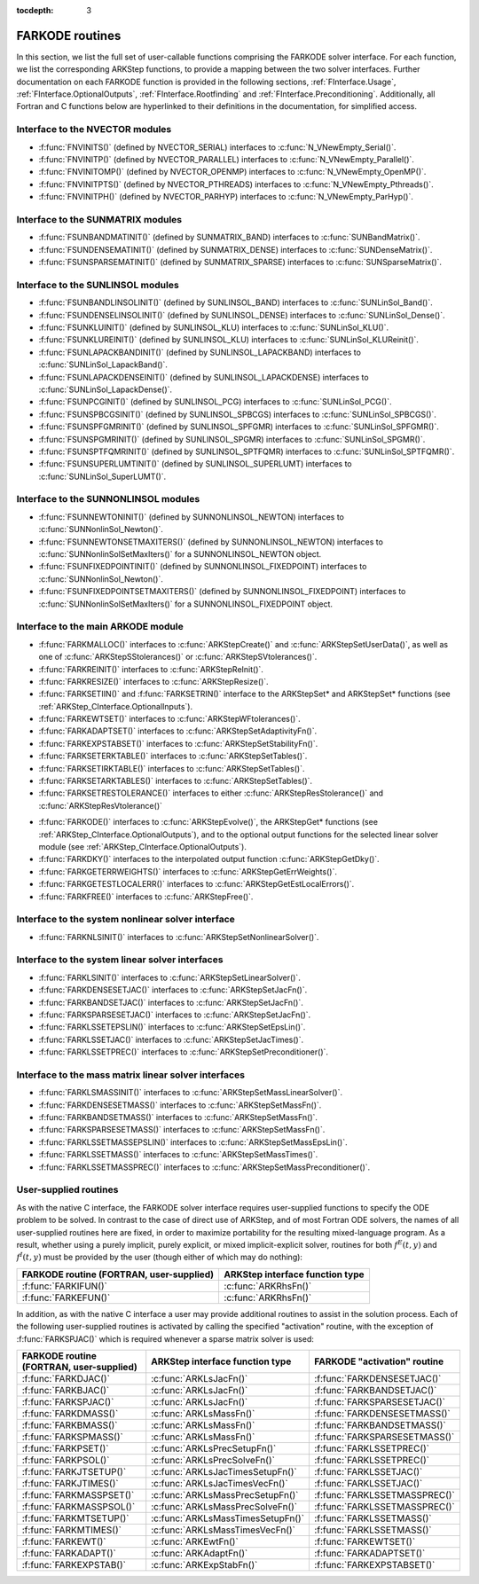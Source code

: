 ..
   Programmer(s): Daniel R. Reynolds @ SMU
   ----------------------------------------------------------------
   SUNDIALS Copyright Start
   Copyright (c) 2002-2020, Lawrence Livermore National Security
   and Southern Methodist University.
   All rights reserved.

   See the top-level LICENSE and NOTICE files for details.

   SPDX-License-Identifier: BSD-3-Clause
   SUNDIALS Copyright End
   ----------------------------------------------------------------

:tocdepth: 3


.. _FInterface.Routines:

FARKODE routines
===========================

In this section, we list the full set of user-callable functions
comprising the FARKODE solver interface.  For each function, we list
the corresponding ARKStep functions, to provide a mapping between the
two solver interfaces.  Further documentation on each FARKODE function
is provided in the following sections, :ref:`FInterface.Usage`,
:ref:`FInterface.OptionalOutputs`, :ref:`FInterface.Rootfinding` and
:ref:`FInterface.Preconditioning`.  Additionally, all Fortran and C
functions below are hyperlinked to their definitions in the
documentation, for simplified access.



Interface to the NVECTOR modules
----------------------------------

* :f:func:`FNVINITS()` (defined by NVECTOR_SERIAL) interfaces to
  :c:func:`N_VNewEmpty_Serial()`.

* :f:func:`FNVINITP()` (defined by NVECTOR_PARALLEL) interfaces to
  :c:func:`N_VNewEmpty_Parallel()`.

* :f:func:`FNVINITOMP()` (defined by NVECTOR_OPENMP) interfaces to
  :c:func:`N_VNewEmpty_OpenMP()`.

* :f:func:`FNVINITPTS()` (defined by NVECTOR_PTHREADS) interfaces to
  :c:func:`N_VNewEmpty_Pthreads()`.

* :f:func:`FNVINITPH()` (defined by NVECTOR_PARHYP) interfaces to
  :c:func:`N_VNewEmpty_ParHyp()`.


Interface to the SUNMATRIX modules
---------------------------------------

* :f:func:`FSUNBANDMATINIT()` (defined by SUNMATRIX_BAND) interfaces
  to :c:func:`SUNBandMatrix()`.

* :f:func:`FSUNDENSEMATINIT()` (defined by SUNMATRIX_DENSE) interfaces
  to :c:func:`SUNDenseMatrix()`.

* :f:func:`FSUNSPARSEMATINIT()` (defined by SUNMATRIX_SPARSE) interfaces
  to :c:func:`SUNSparseMatrix()`.

  
Interface to the SUNLINSOL modules
------------------------------------------

* :f:func:`FSUNBANDLINSOLINIT()` (defined by SUNLINSOL_BAND)
  interfaces to :c:func:`SUNLinSol_Band()`.

* :f:func:`FSUNDENSELINSOLINIT()` (defined by SUNLINSOL_DENSE)
  interfaces to :c:func:`SUNLinSol_Dense()`.

* :f:func:`FSUNKLUINIT()` (defined by SUNLINSOL_KLU)
  interfaces to :c:func:`SUNLinSol_KLU()`.

* :f:func:`FSUNKLUREINIT()` (defined by SUNLINSOL_KLU)
  interfaces to :c:func:`SUNLinSol_KLUReinit()`.

* :f:func:`FSUNLAPACKBANDINIT()` (defined by SUNLINSOL_LAPACKBAND)
  interfaces to :c:func:`SUNLinSol_LapackBand()`.

* :f:func:`FSUNLAPACKDENSEINIT()` (defined by SUNLINSOL_LAPACKDENSE)
  interfaces to :c:func:`SUNLinSol_LapackDense()`.

* :f:func:`FSUNPCGINIT()` (defined by SUNLINSOL_PCG)
  interfaces to :c:func:`SUNLinSol_PCG()`.

* :f:func:`FSUNSPBCGSINIT()` (defined by SUNLINSOL_SPBCGS)
  interfaces to :c:func:`SUNLinSol_SPBCGS()`.

* :f:func:`FSUNSPFGMRINIT()` (defined by SUNLINSOL_SPFGMR)
  interfaces to :c:func:`SUNLinSol_SPFGMR()`.

* :f:func:`FSUNSPGMRINIT()` (defined by SUNLINSOL_SPGMR)
  interfaces to :c:func:`SUNLinSol_SPGMR()`.

* :f:func:`FSUNSPTFQMRINIT()` (defined by SUNLINSOL_SPTFQMR)
  interfaces to :c:func:`SUNLinSol_SPTFQMR()`.

* :f:func:`FSUNSUPERLUMTINIT()` (defined by SUNLINSOL_SUPERLUMT)
  interfaces to :c:func:`SUNLinSol_SuperLUMT()`.



  
Interface to the SUNNONLINSOL modules
------------------------------------------

* :f:func:`FSUNNEWTONINIT()` (defined by SUNNONLINSOL_NEWTON)
  interfaces to :c:func:`SUNNonlinSol_Newton()`.

* :f:func:`FSUNNEWTONSETMAXITERS()` (defined by SUNNONLINSOL_NEWTON)
  interfaces to :c:func:`SUNNonlinSolSetMaxIters()` for a
  SUNNONLINSOL_NEWTON object.

* :f:func:`FSUNFIXEDPOINTINIT()` (defined by SUNNONLINSOL_FIXEDPOINT)
  interfaces to :c:func:`SUNNonlinSol_Newton()`.

* :f:func:`FSUNFIXEDPOINTSETMAXITERS()` (defined by SUNNONLINSOL_FIXEDPOINT)
  interfaces to :c:func:`SUNNonlinSolSetMaxIters()` for a
  SUNNONLINSOL_FIXEDPOINT object.



  
Interface to the main ARKODE module
--------------------------------------

* :f:func:`FARKMALLOC()` interfaces to :c:func:`ARKStepCreate()` and
  :c:func:`ARKStepSetUserData()`, as well as one of :c:func:`ARKStepSStolerances()` or :c:func:`ARKStepSVtolerances()`.

* :f:func:`FARKREINIT()` interfaces to :c:func:`ARKStepReInit()`.

* :f:func:`FARKRESIZE()` interfaces to :c:func:`ARKStepResize()`.

* :f:func:`FARKSETIIN()` and :f:func:`FARKSETRIN()` interface to the
  ARKStepSet* and ARKStepSet* functions (see :ref:`ARKStep_CInterface.OptionalInputs`).

* :f:func:`FARKEWTSET()` interfaces to :c:func:`ARKStepWFtolerances()`.

* :f:func:`FARKADAPTSET()` interfaces to :c:func:`ARKStepSetAdaptivityFn()`.

* :f:func:`FARKEXPSTABSET()` interfaces to :c:func:`ARKStepSetStabilityFn()`.

* :f:func:`FARKSETERKTABLE()` interfaces to :c:func:`ARKStepSetTables()`.

* :f:func:`FARKSETIRKTABLE()` interfaces to :c:func:`ARKStepSetTables()`.

* :f:func:`FARKSETARKTABLES()` interfaces to :c:func:`ARKStepSetTables()`.

* :f:func:`FARKSETRESTOLERANCE()` interfaces to either
  :c:func:`ARKStepResStolerance()` and :c:func:`ARKStepResVtolerance()`

..
   * :f:func:`FARKSETDIAGNOSTICS()` interfaces to :c:func:`ARKStepSetDiagnostics()`.

* :f:func:`FARKODE()` interfaces to :c:func:`ARKStepEvolve()`, the
  ARKStepGet* functions (see :ref:`ARKStep_CInterface.OptionalOutputs`),
  and to the optional output functions for the selected linear
  solver module (see :ref:`ARKStep_CInterface.OptionalOutputs`).

* :f:func:`FARKDKY()` interfaces to the interpolated output function
  :c:func:`ARKStepGetDky()`.

* :f:func:`FARKGETERRWEIGHTS()` interfaces to
  :c:func:`ARKStepGetErrWeights()`.

* :f:func:`FARKGETESTLOCALERR()` interfaces to
  :c:func:`ARKStepGetEstLocalErrors()`.

* :f:func:`FARKFREE()` interfaces to :c:func:`ARKStepFree()`.



Interface to the system nonlinear solver interface
----------------------------------------------------

* :f:func:`FARKNLSINIT()` interfaces to :c:func:`ARKStepSetNonlinearSolver()`.


     
Interface to the system linear solver interfaces
--------------------------------------------------

* :f:func:`FARKLSINIT()` interfaces to :c:func:`ARKStepSetLinearSolver()`.

* :f:func:`FARKDENSESETJAC()` interfaces to :c:func:`ARKStepSetJacFn()`.

* :f:func:`FARKBANDSETJAC()` interfaces to :c:func:`ARKStepSetJacFn()`.

* :f:func:`FARKSPARSESETJAC()` interfaces to :c:func:`ARKStepSetJacFn()`.

* :f:func:`FARKLSSETEPSLIN()` interfaces to :c:func:`ARKStepSetEpsLin()`.

* :f:func:`FARKLSSETJAC()` interfaces to :c:func:`ARKStepSetJacTimes()`.

* :f:func:`FARKLSSETPREC()` interfaces to :c:func:`ARKStepSetPreconditioner()`.



Interface to the mass matrix linear solver interfaces
-------------------------------------------------------

* :f:func:`FARKLSMASSINIT()` interfaces to :c:func:`ARKStepSetMassLinearSolver()`.

* :f:func:`FARKDENSESETMASS()` interfaces to :c:func:`ARKStepSetMassFn()`.

* :f:func:`FARKBANDSETMASS()` interfaces to :c:func:`ARKStepSetMassFn()`.

* :f:func:`FARKSPARSESETMASS()` interfaces to :c:func:`ARKStepSetMassFn()`.

* :f:func:`FARKLSSETMASSEPSLIN()` interfaces to :c:func:`ARKStepSetMassEpsLin()`.

* :f:func:`FARKLSSETMASS()` interfaces to :c:func:`ARKStepSetMassTimes()`.

* :f:func:`FARKLSSETMASSPREC()` interfaces to :c:func:`ARKStepSetMassPreconditioner()`.



.. _FInterface.UserSupplied:


User-supplied routines
---------------------------------------

As with the native C interface, the FARKODE solver interface requires
user-supplied functions to specify the ODE problem to be solved.  In
contrast to the case of direct use of ARKStep, and of most Fortran ODE
solvers, the names of all user-supplied routines here are fixed, in
order to maximize portability for the resulting mixed-language program.
As a result, whether using a purely implicit, purely explicit, or
mixed implicit-explicit solver, routines for both :math:`f^E(t,y)` and
:math:`f^I(t,y)` must be provided by the user (though either of which
may do nothing):

.. cssclass:: table-bordered

+---------------------------+-----------------------------------+
| FARKODE routine           | ARKStep interface                 |
| (FORTRAN, user-supplied)  | function type                     |
+===========================+===================================+
| :f:func:`FARKIFUN()`      | :c:func:`ARKRhsFn()`              |
+---------------------------+-----------------------------------+
| :f:func:`FARKEFUN()`      | :c:func:`ARKRhsFn()`              |
+---------------------------+-----------------------------------+

In addition, as with the native C interface a user may provide
additional routines to assist in the solution process.  Each of the
following user-supplied routines is activated by calling the specified
"activation" routine, with the exception of :f:func:`FARKSPJAC()`
which is required whenever a sparse matrix solver is used:

.. cssclass:: table-bordered

+--------------------------+-----------------------------------+-------------------------------+
| FARKODE routine          | ARKStep interface                 | FARKODE "activation" routine  |
| (FORTRAN, user-supplied) | function type                     |                               |
+==========================+===================================+===============================+
| :f:func:`FARKDJAC()`     | :c:func:`ARKLsJacFn()`            | :f:func:`FARKDENSESETJAC()`   |
+--------------------------+-----------------------------------+-------------------------------+
| :f:func:`FARKBJAC()`     | :c:func:`ARKLsJacFn()`            | :f:func:`FARKBANDSETJAC()`    |
+--------------------------+-----------------------------------+-------------------------------+
| :f:func:`FARKSPJAC()`    | :c:func:`ARKLsJacFn()`            | :f:func:`FARKSPARSESETJAC()`  |
+--------------------------+-----------------------------------+-------------------------------+
| :f:func:`FARKDMASS()`    | :c:func:`ARKLsMassFn()`           | :f:func:`FARKDENSESETMASS()`  |
+--------------------------+-----------------------------------+-------------------------------+
| :f:func:`FARKBMASS()`    | :c:func:`ARKLsMassFn()`           | :f:func:`FARKBANDSETMASS()`   |
+--------------------------+-----------------------------------+-------------------------------+
| :f:func:`FARKSPMASS()`   | :c:func:`ARKLsMassFn()`           | :f:func:`FARKSPARSESETMASS()` |
+--------------------------+-----------------------------------+-------------------------------+
| :f:func:`FARKPSET()`     | :c:func:`ARKLsPrecSetupFn()`      | :f:func:`FARKLSSETPREC()`     |
+--------------------------+-----------------------------------+-------------------------------+
| :f:func:`FARKPSOL()`     | :c:func:`ARKLsPrecSolveFn()`      | :f:func:`FARKLSSETPREC()`     |
+--------------------------+-----------------------------------+-------------------------------+
| :f:func:`FARKJTSETUP()`  | :c:func:`ARKLsJacTimesSetupFn()`  | :f:func:`FARKLSSETJAC()`      |
+--------------------------+-----------------------------------+-------------------------------+
| :f:func:`FARKJTIMES()`   | :c:func:`ARKLsJacTimesVecFn()`    | :f:func:`FARKLSSETJAC()`      |
+--------------------------+-----------------------------------+-------------------------------+
| :f:func:`FARKMASSPSET()` | :c:func:`ARKLsMassPrecSetupFn()`  | :f:func:`FARKLSSETMASSPREC()` |
+--------------------------+-----------------------------------+-------------------------------+
| :f:func:`FARKMASSPSOL()` | :c:func:`ARKLsMassPrecSolveFn()`  | :f:func:`FARKLSSETMASSPREC()` |
+--------------------------+-----------------------------------+-------------------------------+
| :f:func:`FARKMTSETUP()`  | :c:func:`ARKLsMassTimesSetupFn()` | :f:func:`FARKLSSETMASS()`     |
+--------------------------+-----------------------------------+-------------------------------+
| :f:func:`FARKMTIMES()`   | :c:func:`ARKLsMassTimesVecFn()`   | :f:func:`FARKLSSETMASS()`     |
+--------------------------+-----------------------------------+-------------------------------+
| :f:func:`FARKEWT()`      | :c:func:`ARKEwtFn()`              | :f:func:`FARKEWTSET()`        |
+--------------------------+-----------------------------------+-------------------------------+
| :f:func:`FARKADAPT()`    | :c:func:`ARKAdaptFn()`            | :f:func:`FARKADAPTSET()`      |
+--------------------------+-----------------------------------+-------------------------------+
| :f:func:`FARKEXPSTAB()`  | :c:func:`ARKExpStabFn()`          | :f:func:`FARKEXPSTABSET()`    |
+--------------------------+-----------------------------------+-------------------------------+
